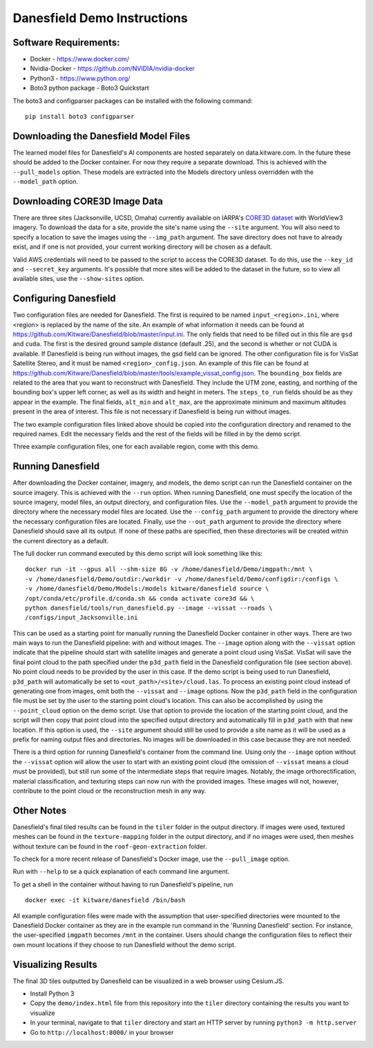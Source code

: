 Danesfield Demo Instructions
============================

Software Requirements:
----------------------

- Docker - https://www.docker.com/
- Nvidia-Docker - https://github.com/NVIDIA/nvidia-docker
- Python3 - https://www.python.org/
- Boto3 python package - Boto3 Quickstart

The boto3 and configparser packages can be installed with the following command:
::
	pip install boto3 configparser

Downloading the Danesfield Model Files
--------------------------------------

The learned model files for Danesfield's AI components are hosted separately on data.kitware.com. In the future these should be added to the Docker container. For now they require a separate download. This is achieved with the ``--pull_models`` option. These models are extracted into the Models directory unless overridden with the ``--model_path`` option. 

Downloading CORE3D Image Data
-----------------------------

There are three sites (Jacksonville, UCSD, Omaha) currently available on IARPA's `CORE3D dataset <https://spacenet.ai/core3d/>`_ with WorldView3 imagery. To download the data for a site, provide the site's name using the ``--site`` argument. You will also need to specify a location to save the images using the ``--img_path`` argument. The save directory does not have to already exist, and if one is not provided, your current working directory will be chosen as a default. 

Valid AWS credentials will need to be passed to the script to access the CORE3D dataset. To do this, use the ``--key_id`` and ``--secret_key`` arguments. It's possible that more sites will be added to the dataset in the future, so to view all available sites, use the ``--show-sites`` option. 

Configuring Danesfield
----------------------

Two configuration files are needed for Danesfield. The first is required to be named ``input_<region>.ini``, where <region> is replaced by the name of the site. An example of what information it needs can be found at https://github.com/Kitware/Danesfield/blob/master/input.ini.
The only fields that need to be filled out in this file are ``gsd`` and ``cuda``. The first is the desired ground sample distance (default .25), and the second is whether or not CUDA is available. If Danesfield is being run without images, the gsd field can be ignored. 
The other configuration file is for VisSat Satellite Stereo, and it must be named ``<region>_config.json``. An example of this file can be found at https://github.com/Kitware/Danesfield/blob/master/tools/example_vissat_config.json. The ``bounding_box`` fields are related to the area that you want to reconstruct with Danesfield. They include the UTM zone, easting, and northing of the bounding box's upper left corner, as well as its width and height in meters. The ``steps_to_run`` fields should be as they appear in the example. The final fields, ``alt_min`` and ``alt_max``, are the approximate minimum and maximum altitudes present in the area of interest. This file is not necessary if Danesfield is being run without images.

The two example configuration files linked above should be copied into the configuration directory and renamed to the required names. Edit the necessary fields and the rest of the fields will be filled in by the demo script. 

Three example configuration files, one for each available region, come with this demo. 

Running Danesfield
------------------

After downloading the Docker container, imagery, and models, the demo script can run the Danesfield container on the source imagery. This is achieved with the ``--run`` option. When running Danesfield, one must specify the location of the source imagery, model files, an output directory, and configuration files. Use the ``--model_path`` argument to provide the directory where the necessary model files are located. Use the ``--config_path`` argument to provide the directory where the necessary configuration files are located. Finally, use the ``--out_path`` argument to provide the directory where Danesfield should save all its output. If none of these paths are specified, then these directories will be created within the current directory as a default. 

The full docker run command executed by this demo script will look something like this:
::
	docker run -it --gpus all --shm-size 8G -v /home/danesfield/Demo/imgpath:/mnt \
	-v /home/danesfield/Demo/outdir:/workdir -v /home/danesfield/Demo/configdir:/configs \
	-v /home/danesfield/Demo/Models:/models kitware/danesfield source \
	/opt/conda/etc/profile.d/conda.sh && conda activate core3d && \
	python danesfield/tools/run_danesfield.py --image --vissat --roads \
	/configs/input_Jacksonville.ini

This can be used as a starting point for manually running the Danesfield Docker container in other ways. There are two main ways to run the Danesfield pipeline: with and without images. The ``--image`` option along with the ``--vissat`` option indicate that the pipeline should start with satellite images and generate a point cloud using VisSat. VisSat will save the final point cloud to the path specified under the ``p3d_path`` field in the Danesfield configuration file (see section above). No point cloud needs to be provided by the user in this case. If the demo script is being used to run Danesfield, ``p3d_path`` will automatically be set to ``<out_path>/<site>/cloud.las``. To process an existing point cloud instead of generating one from images, omit both the ``--vissat`` and ``--image`` options. Now the ``p3d_path`` field in the configuration file must be set by the user to the starting point cloud's location. This can also be accomplished by using the ``--point_cloud`` option on the demo script. Use that option to provide the location of the starting point cloud, and the script will then copy that point cloud into the specified output directory and automatically fill in ``p3d_path`` with that new location. If this option is used, the ``--site`` argument should still be used to provide a site name as it will be used as a prefix for naming output files and directories. No images will be downloaded in this case because they are not needed.

There is a third option for running Danesfield's container from the command line. Using only the ``--image`` option without the ``--vissat`` option will allow the user to start with an existing point cloud (the omission of ``--vissat`` means a cloud must be provided), but still run some of the intermediate steps that require images. Notably, the image orthorectification, material classification, and texturing steps can now run with the provided images. These images will not, however, contribute to the point cloud or the reconstruction mesh in any way.

Other Notes
-----------

Danesfield's final tiled results can be found in the ``tiler`` folder in the output directory. If images were used, textured meshes can be found in the ``texture-mapping`` folder in the output directory, and if no images were used, then meshes without texture can be found in the ``roof-geon-extraction`` folder. 

To check for a more recent release of Danesfield's Docker image, use the ``--pull_image`` option. 

Run with ``--help`` to se a quick explanation of each command line argument. 

To get a shell in the container without having to run Danesfield's pipeline, run 
::
	docker exec -it kitware/danesfield /bin/bash

All example configuration files were made with the assumption that user-specified directories were mounted to the Danesfield Docker container as they are in the example run command in the 'Running Danesfield' section. For instance, the user-specified ``imgpath`` becomes ``/mnt`` in the container. Users should change the configuration files to reflect their own mount locations if they choose to run Danesfield without the demo script. 

Visualizing Results
-------------------

The final 3D tiles outputted by Danesfield can be visualized in a web browser using Cesium.JS.

- Install Python 3
- Copy the ``demo/index.html`` file from this repository into the ``tiler`` directory containing the results you want to visualize
- In your terminal, navigate to that ``tiler`` directory and start an HTTP server by running ``python3 -m http.server``
- Go to ``http://localhost:8000/`` in your browser
